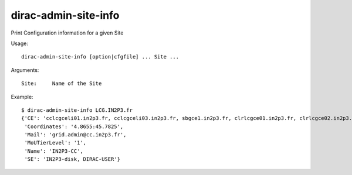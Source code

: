=====================
dirac-admin-site-info
=====================

Print Configuration information for a given Site

Usage::

  dirac-admin-site-info [option|cfgfile] ... Site ...

Arguments::

  Site:     Name of the Site

Example::

  $ dirac-admin-site-info LCG.IN2P3.fr
  {'CE': 'cclcgceli01.in2p3.fr, cclcgceli03.in2p3.fr, sbgce1.in2p3.fr, clrlcgce01.in2p3.fr, clrlcgce02.in2p3.fr, clrlcgce03.in2p3.fr, grid10.lal.in2p3.fr, polgrid1.in2p3.fr',
   'Coordinates': '4.8655:45.7825',
   'Mail': 'grid.admin@cc.in2p3.fr',
   'MoUTierLevel': '1',
   'Name': 'IN2P3-CC',
   'SE': 'IN2P3-disk, DIRAC-USER'}
